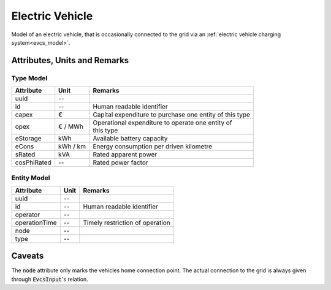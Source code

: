 .. _ev_model:

Electric Vehicle
-----------------------------
Model of an electric vehicle, that is occasionally connected to the grid via an :ref:`electric vehicle charging system<evcs_model>`.

Attributes, Units and Remarks
^^^^^^^^^^^^^^^^^^^^^^^^^^^^^

Type Model
""""""""""
+-------------+----------+---------------------------------------------------------+
| Attribute   | Unit     | Remarks                                                 |
+=============+==========+=========================================================+
| uuid        | --       |                                                         |
+-------------+----------+---------------------------------------------------------+
| id          | --       | Human readable identifier                               |
+-------------+----------+---------------------------------------------------------+
| capex       | €        | Capital expenditure to purchase one entity of this type |
+-------------+----------+---------------------------------------------------------+
| opex        | € / MWh  | | Operational expenditure to operate one entity of      |
|             |          | | this type                                             |
+-------------+----------+---------------------------------------------------------+
| eStorage    | kWh      | Available battery capacity                              |
+-------------+----------+---------------------------------------------------------+
| eCons       | kWh / km | Energy consumption per driven kilometre                 |
+-------------+----------+---------------------------------------------------------+
| sRated      | kVA      | Rated apparent power                                    |
+-------------+----------+---------------------------------------------------------+
| cosPhiRated | --       | Rated power factor                                      |
+-------------+----------+---------------------------------------------------------+

Entity Model
""""""""""""

+------------------+---------+---------------------------------+
| Attribute        | Unit    | Remarks                         |
+==================+=========+=================================+
| uuid             | --      |                                 |
+------------------+---------+---------------------------------+
| id               | --      | Human readable identifier       |
+------------------+---------+---------------------------------+
| operator         | --      |                                 |
+------------------+---------+---------------------------------+
| operationTime    | --      | Timely restriction of operation |
+------------------+---------+---------------------------------+
| node             | --      |                                 |
+------------------+---------+---------------------------------+
| type             | --      |                                 |
+------------------+---------+---------------------------------+

Caveats
^^^^^^^
The :code:`node` attribute only marks the vehicles home connection point.
The actual connection to the grid is always given through :code:`EvcsInput`'s relation.
